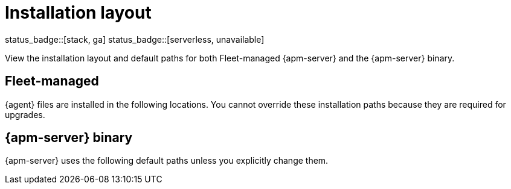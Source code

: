 //////////////////////////////////////////////////////////////////////////
//// This content is shared by all Elastic Beats. Make sure you keep the
//// descriptions here generic enough to work for all Beats that include
//// this file. When using cross references, make sure that the cross
//// references resolve correctly for any files that include this one.
//// Use the appropriate variables defined in the index.asciidoc file to
//// resolve Beat names: beatname_uc and beatname_lc.
//// Use the following include to pull this content into a doc file:
//// include::../../libbeat/docs/shared-directory-layout.asciidoc[]
//////////////////////////////////////////////////////////////////////////

[[apm-directory-layout]]
= Installation layout

status_badge::[stack, ga]
status_badge::[serverless, unavailable]
pass:[<span class="availability-note"></span>]

View the installation layout and default paths for both Fleet-managed {apm-server} and the {apm-server} binary.

[float]
== Fleet-managed

{agent} files are installed in the following locations. You cannot override
these installation paths because they are required for upgrades.

// Temporarily remove for status-badge test
// --
// include::{ingest-docs-root}/docs/en/ingest-management/tab-widgets/install-layout-widget.asciidoc[]
// --

[float]
== {apm-server} binary

{apm-server} uses the following default paths unless you explicitly change them.

// Temporarily remove for status-badge test
// --
// include::{observability-docs-root}/docs/en/observability/apm/tab-widgets/directory-layout-widget.asciidoc[]
// --